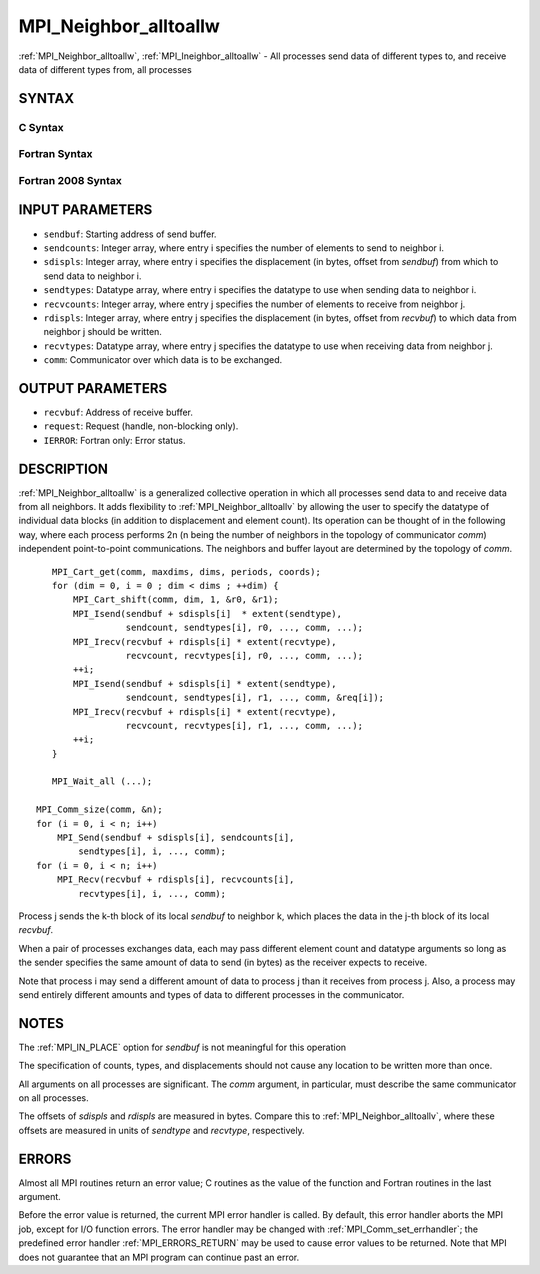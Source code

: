 .. _MPI_Neighbor_alltoallw:

MPI_Neighbor_alltoallw
~~~~~~~~~~~~~~~~~~~~~~

:ref:`MPI_Neighbor_alltoallw`, :ref:`MPI_Ineighbor_alltoallw` - All processes send
data of different types to, and receive data of different types from,
all processes

SYNTAX
======

C Syntax
--------

.. code-block:: c
   :linenos:

   #include <mpi.h>
   int MPI_Neighbor_alltoallw(const void *sendbuf, const int sendcounts[],
   	const MPI_Aint sdispls[], const MPI_Datatype sendtypes[],
   	void *recvbuf, const int recvcounts[], const MPI_Aint rdispls[],
   	const MPI_Datatype recvtypes[], MPI_Comm comm)

   int MPI_Ineighbor_alltoallw(const void *sendbuf, const int sendcounts[],
   	const MPI_Aint sdispls[], const MPI_Datatype sendtypes[],
   	void *recvbuf, const int recvcounts[], const MPI_Aint rdispls[],
   	const MPI_Datatype recvtypes[], MPI_Comm comm, MPI_Request *request)

Fortran Syntax
--------------

.. code-block:: fortran
   :linenos:

   USE MPI
   ! or the older form: INCLUDE 'mpif.h'
   MPI_NEIGHBOR_ALLTOALLW(SENDBUF, SENDCOUNTS, SDISPLS, SENDTYPES,
   	RECVBUF, RECVCOUNTS, RDISPLS, RECVTYPES, COMM, IERROR)

   	<type>	SENDBUF(*), RECVBUF(*)
   	INTEGER	SENDCOUNTS(*), SENDTYPES(*)
   	INTEGER	RECVCOUNTS(*), RECVTYPES(*)
   	INTEGER(KIND=MPI_ADDRESS_KIND) SDISPLS(*), RDISPLS(*)
   	INTEGER	COMM, IERROR

   MPI_INEIGHBOR_ALLTOALLW(SENDBUF, SENDCOUNTS, SDISPLS, SENDTYPES,
   	RECVBUF, RECVCOUNTS, RDISPLS, RECVTYPES, COMM, REQUEST, IERROR)

   	<type>	SENDBUF(*), RECVBUF(*)
   	INTEGER	SENDCOUNTS(*), SENDTYPES(*)
   	INTEGER	RECVCOUNTS(*), RECVTYPES(*)
   	INTEGER(KIND=MPI_ADDRESS_KIND) SDISPLS(*), RDISPLS(*)
   	INTEGER	COMM, REQUEST, IERROR

Fortran 2008 Syntax
-------------------

.. code-block:: fortran
   :linenos:

   USE mpi_f08
   MPI_Neighbor_alltoallw(sendbuf, sendcounts, sdispls, sendtypes, recvbuf,
   		recvcounts, rdispls, recvtypes, comm, ierror)

   	TYPE(*), DIMENSION(..), INTENT(IN) :: sendbuf
   	TYPE(*), DIMENSION(..) :: recvbuf
   	INTEGER, INTENT(IN) :: sendcounts(*), recvcounts(*)
   	INTEGER(KIND=MPI_ADDRESS_KIND), INTENT(IN) :: sdispls(*), rdispls(*)
   	TYPE(MPI_Datatype), INTENT(IN) :: sendtypes(*), recvtypes(*)
   	TYPE(MPI_Comm), INTENT(IN) :: comm
   	INTEGER, OPTIONAL, INTENT(OUT) :: ierror

   MPI_Ineighbor_alltoallw(sendbuf, sendcounts, sdispls, sendtypes, recvbuf,
   		recvcounts, rdispls, recvtypes, comm, request, ierror)

   	TYPE(*), DIMENSION(..), INTENT(IN), ASYNCHRONOUS :: sendbuf
   	TYPE(*), DIMENSION(..), ASYNCHRONOUS :: recvbuf
   	INTEGER, INTENT(IN), ASYNCHRONOUS :: sendcounts(*), recvcounts(*)
   	INTEGER(KIND=MPI_ADDRESS_KIND), INTENT(IN), ASYNCHRONOUS ::
   	sdispls(*), rdispls(*)
   	TYPE(MPI_Datatype), INTENT(IN), ASYNCHRONOUS :: sendtypes(*),
   	recvtypes(*)
   	TYPE(MPI_Comm), INTENT(IN) :: comm
   	TYPE(MPI_Request), INTENT(OUT) :: request
   	INTEGER, OPTIONAL, INTENT(OUT) :: ierror

INPUT PARAMETERS
================

* ``sendbuf``: Starting address of send buffer. 

* ``sendcounts``: Integer array, where entry i specifies the number of elements to send to neighbor i. 

* ``sdispls``: Integer array, where entry i specifies the displacement (in bytes, offset from *sendbuf*) from which to send data to neighbor i. 

* ``sendtypes``: Datatype array, where entry i specifies the datatype to use when sending data to neighbor i. 

* ``recvcounts``: Integer array, where entry j specifies the number of elements to receive from neighbor j. 

* ``rdispls``: Integer array, where entry j specifies the displacement (in bytes, offset from *recvbuf*) to which data from neighbor j should be written. 

* ``recvtypes``: Datatype array, where entry j specifies the datatype to use when receiving data from neighbor j. 

* ``comm``: Communicator over which data is to be exchanged. 

OUTPUT PARAMETERS
=================

* ``recvbuf``: Address of receive buffer. 

* ``request``: Request (handle, non-blocking only). 

* ``IERROR``: Fortran only: Error status. 

DESCRIPTION
===========

:ref:`MPI_Neighbor_alltoallw` is a generalized collective operation in which
all processes send data to and receive data from all neighbors. It adds
flexibility to :ref:`MPI_Neighbor_alltoallv` by allowing the user to specify
the datatype of individual data blocks (in addition to displacement and
element count). Its operation can be thought of in the following way,
where each process performs 2n (n being the number of neighbors in the
topology of communicator *comm*) independent point-to-point
communications. The neighbors and buffer layout are determined by the
topology of *comm*.

::

           MPI_Cart_get(comm, maxdims, dims, periods, coords);
           for (dim = 0, i = 0 ; dim < dims ; ++dim) {
               MPI_Cart_shift(comm, dim, 1, &r0, &r1);
               MPI_Isend(sendbuf + sdispls[i]  * extent(sendtype),
                         sendcount, sendtypes[i], r0, ..., comm, ...);
               MPI_Irecv(recvbuf + rdispls[i] * extent(recvtype),
                         recvcount, recvtypes[i], r0, ..., comm, ...);
               ++i;
               MPI_Isend(sendbuf + sdispls[i] * extent(sendtype),
                         sendcount, sendtypes[i], r1, ..., comm, &req[i]);
               MPI_Irecv(recvbuf + rdispls[i] * extent(recvtype),
                         recvcount, recvtypes[i], r1, ..., comm, ...);
               ++i;
           }

           MPI_Wait_all (...);

   	MPI_Comm_size(comm, &n);
   	for (i = 0, i < n; i++)
   	    MPI_Send(sendbuf + sdispls[i], sendcounts[i],
   	        sendtypes[i], i, ..., comm);
   	for (i = 0, i < n; i++)
   	    MPI_Recv(recvbuf + rdispls[i], recvcounts[i],
   	        recvtypes[i], i, ..., comm);

Process j sends the k-th block of its local *sendbuf* to neighbor k,
which places the data in the j-th block of its local *recvbuf*.

When a pair of processes exchanges data, each may pass different element
count and datatype arguments so long as the sender specifies the same
amount of data to send (in bytes) as the receiver expects to receive.

Note that process i may send a different amount of data to process j
than it receives from process j. Also, a process may send entirely
different amounts and types of data to different processes in the
communicator.

NOTES
=====

The :ref:`MPI_IN_PLACE` option for *sendbuf* is not meaningful for this
operation

The specification of counts, types, and displacements should not cause
any location to be written more than once.

All arguments on all processes are significant. The *comm* argument, in
particular, must describe the same communicator on all processes.

The offsets of *sdispls* and *rdispls* are measured in bytes. Compare
this to :ref:`MPI_Neighbor_alltoallv`, where these offsets are measured in
units of *sendtype* and *recvtype*, respectively.

ERRORS
======

Almost all MPI routines return an error value; C routines as the value
of the function and Fortran routines in the last argument.

Before the error value is returned, the current MPI error handler is
called. By default, this error handler aborts the MPI job, except for
I/O function errors. The error handler may be changed with
:ref:`MPI_Comm_set_errhandler`; the predefined error handler :ref:`MPI_ERRORS_RETURN`
may be used to cause error values to be returned. Note that MPI does not
guarantee that an MPI program can continue past an error.


.. seealso::    :ref:`MPI_Neighbor_alltoall`    :ref:`MPI_Neighbor_alltoallv`    :ref:`MPI_Cart_create`    :ref:`MPI_Graph_create`    :ref:`MPI_Dist_graph_create` 
